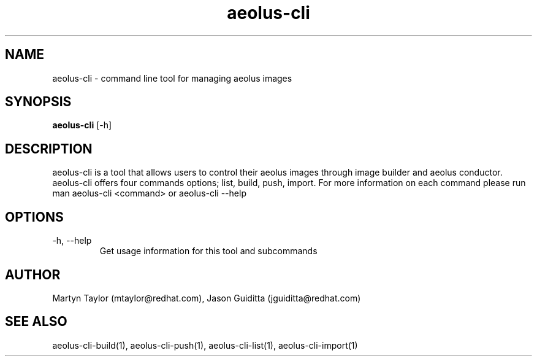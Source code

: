 .TH aeolus-cli 1  "July 07, 2011" "version 0.4" "USER COMMANDS"
.SH NAME
aeolus-cli \- command line tool for managing aeolus images
.SH SYNOPSIS
.B aeolus-cli
[\-h]
.SH DESCRIPTION
aeolus-cli is a tool that allows users to control their aeolus images through image builder and aeolus conductor.  aeolus-cli offers four commands options; list, build, push, import.  For more information on each command please run man aeolus-cli <command> or aeolus-cli --help
.SH OPTIONS
.TP
\-h, --help
Get usage information for this tool and subcommands
.SH AUTHOR
Martyn Taylor (mtaylor@redhat.com), Jason Guiditta (jguiditta@redhat.com)
.SH SEE ALSO
aeolus-cli-build(1), aeolus-cli-push(1), aeolus-cli-list(1), aeolus-cli-import(1)
